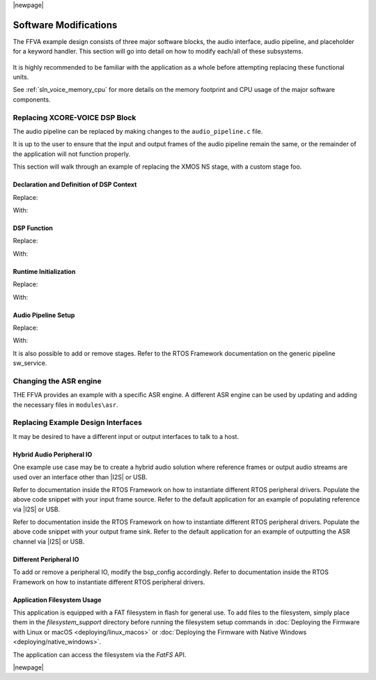 
|newpage|

**********************
Software Modifications
**********************

The FFVA example design consists of three major software blocks, the audio interface, audio pipeline, and placeholder for a keyword handler. This section will go into detail on how to modify each/all of these subsystems.

.. figure:: diagrams/ffva_diagram.drawio.png
   :align: center
   :scale: 80 %
   :alt: ffva diagram


It is highly recommended to be familiar with the application as a whole before attempting replacing these functional units.

See :ref:`sln_voice_memory_cpu` for more details on the memory footprint and CPU usage of the major software components.

Replacing XCORE-VOICE DSP Block
-------------------------------

The audio pipeline can be replaced by making changes to the ``audio_pipeline.c`` file.

It is up to the user to ensure that the input and output frames of the audio pipeline remain the same, or the remainder of the application will not function properly.

This section will walk through an example of replacing the XMOS NS stage, with a custom stage foo.

Declaration and Definition of DSP Context
^^^^^^^^^^^^^^^^^^^^^^^^^^^^^^^^^^^^^^^^^

Replace:

.. code-block:: c
    :caption: XMOS NS (audio_pipeline_t0.c)

    static ns_stage_ctx_t DWORD_ALIGNED ns_stage_state = {};


With:

.. code-block:: c
    :caption: Foo (audio_pipeline_t0.c)

    typedef struct foo_stage_ctx {
        /* Your required state context here */
    } foo_stage_ctx_t;

    static foo_stage_ctx_t foo_stage_state = {};


DSP Function
^^^^^^^^^^^^

Replace:

.. code-block:: c
    :caption: XMOS NS (audio_pipeline_t0.c)

    static void stage_ns(frame_data_t *frame_data)
    {
    #if appconfAUDIO_PIPELINE_SKIP_NS
    #else
        int32_t DWORD_ALIGNED ns_output[appconfAUDIO_PIPELINE_FRAME_ADVANCE];
        configASSERT(NS_FRAME_ADVANCE == appconfAUDIO_PIPELINE_FRAME_ADVANCE);
        ns_process_frame(
                    &ns_stage_state.state,
                    ns_output,
                    frame_data->samples[0]);
        memcpy(frame_data->samples, ns_output, appconfAUDIO_PIPELINE_FRAME_ADVANCE * sizeof(int32_t));
    #endif
    }

With:

.. code-block:: c
    :caption: Foo (audio_pipeline_t0.c)

    static void stage_foo(frame_data_t *frame_data)
    {
        int32_t foo_output[appconfAUDIO_PIPELINE_FRAME_ADVANCE];
        foo_process_frame(
                    &foo_stage_state.state,
                    foo_output,
                    frame_data->samples[0]);
        memcpy(frame_data->samples, foo_output, appconfAUDIO_PIPELINE_FRAME_ADVANCE * sizeof(int32_t));
    }

Runtime Initialization
^^^^^^^^^^^^^^^^^^^^^^

Replace:

.. code-block:: c
    :caption: XMOS NS (audio_pipeline_t0.c)

    ns_init(&ns_stage_state.state);

With:

.. code-block:: c
    :caption: Foo (audio_pipeline_t0.c)

    foo_init(&foo_stage_state.state);


Audio Pipeline Setup
^^^^^^^^^^^^^^^^^^^^

Replace:

.. code-block:: c
    :caption: XMOS NS (audio_pipeline_t0.c)

    const pipeline_stage_t stages[] = {
        (pipeline_stage_t)stage_vnr_and_ic,
        (pipeline_stage_t)stage_ns,
        (pipeline_stage_t)stage_agc,
    };

    const configSTACK_DEPTH_TYPE stage_stack_sizes[] = {
        configMINIMAL_STACK_SIZE + RTOS_THREAD_STACK_SIZE(stage_vnr_and_ic) + RTOS_THREAD_STACK_SIZE(audio_pipeline_input_i),
        configMINIMAL_STACK_SIZE + RTOS_THREAD_STACK_SIZE(stage_ns),
        configMINIMAL_STACK_SIZE + RTOS_THREAD_STACK_SIZE(stage_agc) + RTOS_THREAD_STACK_SIZE(audio_pipeline_output_i),
    };

With:

.. code-block:: c
    :caption: Foo (audio_pipeline_t0.c)

    const pipeline_stage_t stages[] = {
        (pipeline_stage_t)stage_vnr_and_ic,
        (pipeline_stage_t)stage_foo,
        (pipeline_stage_t)stage_agc,
    };

    const configSTACK_DEPTH_TYPE stage_stack_sizes[] = {
        configMINIMAL_STACK_SIZE + RTOS_THREAD_STACK_SIZE(stage_vnr_and_ic) + RTOS_THREAD_STACK_SIZE(audio_pipeline_input_i),
        configMINIMAL_STACK_SIZE + RTOS_THREAD_STACK_SIZE(stage_foo),
        configMINIMAL_STACK_SIZE + RTOS_THREAD_STACK_SIZE(stage_agc) + RTOS_THREAD_STACK_SIZE(audio_pipeline_output_i),
    };

It is also possible to add or remove stages.  Refer to the RTOS Framework documentation on the generic pipeline sw_service.


Changing the ASR engine
-----------------------

THE FFVA provides an example with a specific ASR engine. A different ASR engine can be used by updating and adding the necessary files in ``modules\asr``.

Replacing Example Design Interfaces
-----------------------------------

It may be desired to have a different input or output interfaces to talk to a host.

Hybrid Audio Peripheral IO
^^^^^^^^^^^^^^^^^^^^^^^^^^

One example use case may be to create a hybrid audio solution where reference frames or output audio streams are used over an interface other than |I2S| or USB.

.. code-block:: c
    :caption: Audio Pipeline Input (main.c)

    void audio_pipeline_input(void *input_app_data,
                            int32_t **input_audio_frames,
                            size_t ch_count,
                            size_t frame_count)
    {
        (void) input_app_data;
        int32_t **mic_ptr = (int32_t **)(input_audio_frames + (2 * frame_count));

        static int flushed;
        while (!flushed) {
            size_t received;
            received = rtos_mic_array_rx(mic_array_ctx,
                                        mic_ptr,
                                        frame_count,
                                        0);
            if (received == 0) {
                rtos_mic_array_rx(mic_array_ctx,
                                mic_ptr,
                                frame_count,
                                portMAX_DELAY);
                flushed = 1;
            }
        }

        rtos_mic_array_rx(mic_array_ctx,
                        mic_ptr,
                        frame_count,
                        portMAX_DELAY);

        /* Your ref input source here */
    }

Refer to documentation inside the RTOS Framework on how to instantiate different RTOS peripheral drivers. Populate the above code snippet with your input frame source. Refer to the default application for an example of populating reference via |I2S| or USB.

.. code-block:: c
    :caption: Audio Pipeline Output (main.c)

    int audio_pipeline_output(void *output_app_data,
                            int32_t **output_audio_frames,
                            size_t ch_count,
                            size_t frame_count)
    {
        (void) output_app_data;

        /* Your output sink here */

    #if appconfWW_ENABLED
        ww_audio_send(intertile_ctx,
                    frame_count,
                    (int32_t(*)[2])output_audio_frames);
    #endif

        return AUDIO_PIPELINE_FREE_FRAME;
    }

Refer to documentation inside the RTOS Framework on how to instantiate different RTOS peripheral drivers. Populate the above code snippet with your output frame sink. Refer to the default application for an example of outputting the ASR channel via |I2S| or USB.


Different Peripheral IO
^^^^^^^^^^^^^^^^^^^^^^^

To add or remove a peripheral IO, modify the bsp_config accordingly.  Refer to documentation inside the RTOS Framework on how to instantiate different RTOS peripheral drivers.


Application Filesystem Usage
^^^^^^^^^^^^^^^^^^^^^^^^^^^^

This application is equipped with a FAT filesystem in flash for general use. To add files to the filesystem, simply place them in the `filesystem_support` directory before running the filesystem setup commands in :doc:`Deploying the Firmware with Linux or macOS <deploying/linux_macos>` or :doc:`Deploying the Firmware with Native Windows <deploying/native_windows>`.

The application can access the filesystem via the `FatFS` API.

|newpage|
